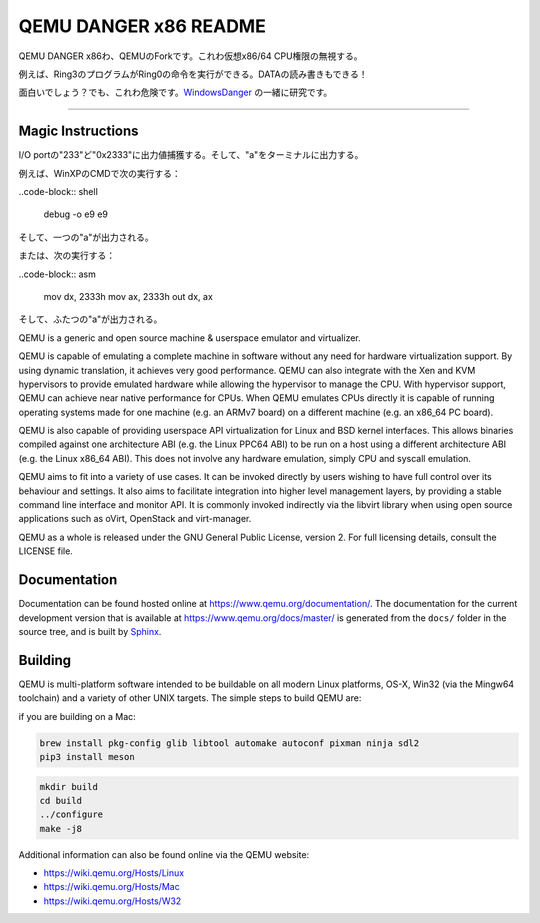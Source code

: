 ===========
QEMU DANGER x86 README
===========

QEMU DANGER x86わ、QEMUのForkです。これわ仮想x86/64 CPU権限の無視する。

例えば、Ring3のプログラムがRing0の命令を実行ができる。DATAの読み書きもできる！

.. _WindowsDanger: https://github.com/UEFI-code/WindowsDanger

面白いでしょう？でも、これわ危険です。`WindowsDanger`_ の一緒に研究です。

.. image:: screenshot.png

===========

Magic Instructions
==================

I/O portの"233"ど"0x2333"に出力値捕獲する。そして、"\a"をターミナルに出力する。

例えば、WinXPのCMDで次の実行する：

..code-block:: shell

  debug
  -o e9 e9

そして、一つの"\a"が出力される。

または、次の実行する：

..code-block:: asm

  mov dx, 2333h
  mov ax, 2333h
  out dx, ax

そして、ふたつの"\a"が出力される。

QEMU is a generic and open source machine & userspace emulator and
virtualizer.

QEMU is capable of emulating a complete machine in software without any
need for hardware virtualization support. By using dynamic translation,
it achieves very good performance. QEMU can also integrate with the Xen
and KVM hypervisors to provide emulated hardware while allowing the
hypervisor to manage the CPU. With hypervisor support, QEMU can achieve
near native performance for CPUs. When QEMU emulates CPUs directly it is
capable of running operating systems made for one machine (e.g. an ARMv7
board) on a different machine (e.g. an x86_64 PC board).

QEMU is also capable of providing userspace API virtualization for Linux
and BSD kernel interfaces. This allows binaries compiled against one
architecture ABI (e.g. the Linux PPC64 ABI) to be run on a host using a
different architecture ABI (e.g. the Linux x86_64 ABI). This does not
involve any hardware emulation, simply CPU and syscall emulation.

QEMU aims to fit into a variety of use cases. It can be invoked directly
by users wishing to have full control over its behaviour and settings.
It also aims to facilitate integration into higher level management
layers, by providing a stable command line interface and monitor API.
It is commonly invoked indirectly via the libvirt library when using
open source applications such as oVirt, OpenStack and virt-manager.

QEMU as a whole is released under the GNU General Public License,
version 2. For full licensing details, consult the LICENSE file.


Documentation
=============

Documentation can be found hosted online at
`<https://www.qemu.org/documentation/>`_. The documentation for the
current development version that is available at
`<https://www.qemu.org/docs/master/>`_ is generated from the ``docs/``
folder in the source tree, and is built by `Sphinx
<https://www.sphinx-doc.org/en/master/>`_.


Building
========

QEMU is multi-platform software intended to be buildable on all modern
Linux platforms, OS-X, Win32 (via the Mingw64 toolchain) and a variety
of other UNIX targets. The simple steps to build QEMU are:

if you are building on a Mac:

.. code-block:: shell

  brew install pkg-config glib libtool automake autoconf pixman ninja sdl2
  pip3 install meson

.. code-block:: shell

  mkdir build
  cd build
  ../configure
  make -j8

Additional information can also be found online via the QEMU website:

* `<https://wiki.qemu.org/Hosts/Linux>`_
* `<https://wiki.qemu.org/Hosts/Mac>`_
* `<https://wiki.qemu.org/Hosts/W32>`_